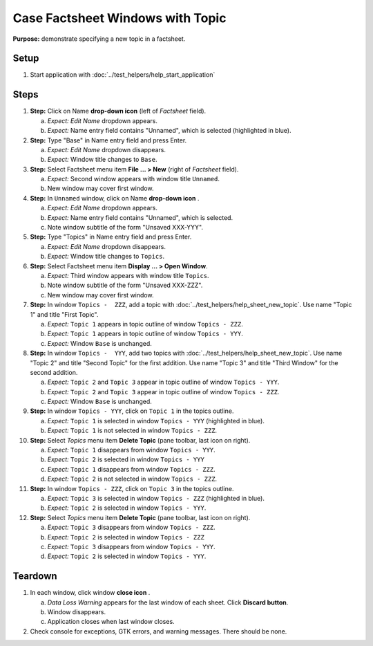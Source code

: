 Case Factsheet Windows with Topic
=================================

**Purpose:** demonstrate specifying a new topic in a factsheet.

.. |document-new| image::  /icons/document-new-symbolic.svg
   :alt: (page outline with plus)

.. |edit-name| image::  /icons/go-down-symbolic.svg
   :alt: (arrow head down)

.. |edit-find| image::  /icons/edit-find-symbolic.svg
   :alt: (magnifying glass)

.. |menu| image::  /icons/format-justify-fill-symbolic.svg
   :alt: (three horizontal bars)

.. |window-close| image::  /icons/window-close-symbolic.svg
   :alt: (x)

Setup
-----
1. Start application with :doc:`../test_helpers/help_start_application`

Steps
-----
#. **Step:** Click on Name **drop-down icon** |edit-name| (left of
   *Factsheet* field).

   a. *Expect:* *Edit Name* dropdown appears.
   #. *Expect:* Name entry field contains "Unnamed", which is selected
      (highlighted in blue).

#. **Step:** Type "Base" in Name entry field and press Enter.

   a. *Expect:* *Edit Name* dropdown disappears.
   #. *Expect:* Window title changes to ``Base``.

#. **Step:** Select Factsheet menu |menu| item **File ... > New**
   (right of *Factsheet* field).

   a. *Expect:* Second window appears with window title ``Unnamed``.
   #. New window may cover first window.

#. **Step:** In ``Unnamed`` window, click on Name **drop-down icon**
   |edit-name|.

   a. *Expect:* *Edit Name* dropdown appears.
   #. *Expect:* Name entry field contains "Unnamed", which is selected.
   #. Note window subtitle of the form "Unsaved XXX-YYY".

#. **Step:** Type "Topics" in Name entry field and press Enter.

   a. *Expect:* *Edit Name* dropdown disappears.
   #. *Expect:* Window title changes to ``Topics``.

#. **Step:** Select Factsheet menu |menu| item **Display ... > Open
   Window**.

   a. *Expect:* Third window appears with window title ``Topics``.
   #. Note window subtitle of the form "Unsaved XXX-ZZZ".
   #. New window may cover first window.

#. **Step:** In window ``Topics -  ZZZ``, add a topic with
   :doc:`../test_helpers/help_sheet_new_topic`. Use name "Topic 1" and
   title "First Topic".

   a. *Expect:* ``Topic 1`` appears in topic outline of window
      ``Topics - ZZZ``.
   #. *Expect:* ``Topic 1`` appears in topic outline of window
      ``Topics - YYY``.
   #. *Expect:* Window ``Base`` is unchanged.

#. **Step:** In window ``Topics -  YYY``, add two topics with
   :doc:`../test_helpers/help_sheet_new_topic`. Use name "Topic 2" and
   title "Second Topic" for the first addition.  Use name "Topic 3" and
   title "Third Window" for the second addition.

   a. *Expect:* ``Topic 2`` and ``Topic 3`` appear in topic outline of
      window ``Topics - YYY``.
   #. *Expect:* ``Topic 2`` and ``Topic 3`` appear in topic outline of
      window ``Topics - ZZZ``.
   #. *Expect:* Window ``Base`` is unchanged.

#. **Step:** In window ``Topics - YYY``, click on ``Topic 1`` in the
   topics outline.

   a. *Expect:* ``Topic 1`` is selected in window ``Topics - YYY``
      (highlighted in blue).
   #. *Expect:* ``Topic 1`` is not selected in window ``Topics - ZZZ``.

#. **Step:** Select *Topics* menu |menu| item **Delete Topic**
   (pane toolbar, last icon on right).

   a. *Expect:* ``Topic 1`` disappears from window ``Topics - YYY``.
   #. *Expect:* ``Topic 2`` is selected in window ``Topics - YYY``
   #. *Expect:* ``Topic 1`` disappears from window ``Topics - ZZZ``.
   #. *Expect:* ``Topic 2`` is not selected in window ``Topics - ZZZ``.

#. **Step:** In window ``Topics - ZZZ``, click on ``Topic 3`` in the
   topics outline.

   a. *Expect:* ``Topic 3`` is selected in window ``Topics - ZZZ``
      (highlighted in blue).
   #. *Expect:* ``Topic 2`` is selected in window ``Topics - YYY``.

#. **Step:** Select *Topics* menu |menu| item **Delete Topic**
   (pane toolbar, last icon on right).

   a. *Expect:* ``Topic 3`` disappears from window ``Topics - ZZZ``.
   #. *Expect:* ``Topic 2`` is selected in window ``Topics - ZZZ``
   #. *Expect:* ``Topic 3`` disappears from window ``Topics - YYY``.
   #. *Expect:* ``Topic 2`` is selected in window ``Topics - YYY``.

Teardown
--------
1. In each window, click window **close icon** |window-close|.

   a. *Data Loss Warning* appears for the last window of each
      sheet. Click **Discard button**.
   #. Window disappears.
   #. Application closes when last window closes.

#. Check console for exceptions, GTK errors, and warning messages. There
   should be none.

